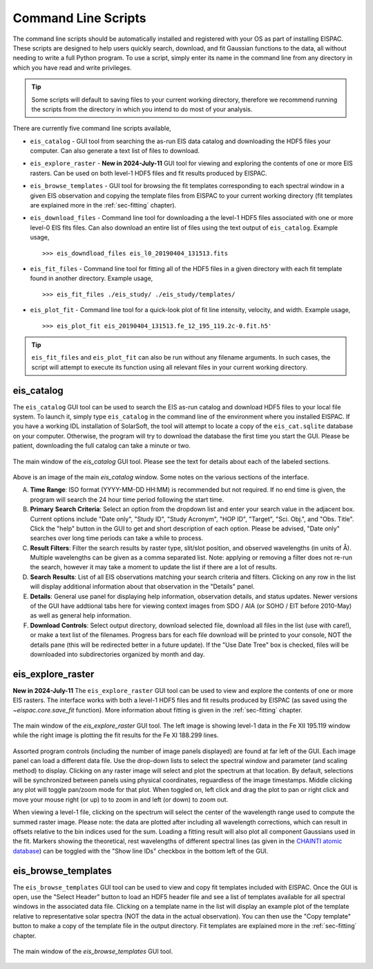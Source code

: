 .. _sec-scripts:

Command Line Scripts
====================

The command line scripts should be automatically installed and
registered with your OS as part of installing EISPAC. These scripts are
designed to help users quickly search, download, and fit Gaussian
functions to the data, all without needing to write a full Python program.
To use a script, simply enter its name in the command line from any directory
in which you have read and write privileges.

.. tip::
   Some scripts will default to saving files to your current working
   directory, therefore we recommend running the scripts from the directory
   in which you intend to do most of your analysis.

There are currently five command line scripts available,

-  ``eis_catalog`` - GUI tool from searching the as-run EIS data catalog and
   downloading the HDF5 files your computer. Can also generate a text list of
   files to download.

-  ``eis_explore_raster`` - **New in 2024-July-11** GUI tool for viewing and
   exploring the contents of one or more EIS rasters. Can be used on both 
   level-1 HDF5 files and fit results produced by EISPAC.

-  ``eis_browse_templates`` - GUI tool for browsing the fit templates
   corresponding to each spectral window in a given EIS observation and
   copying the template files from EISPAC to your current working directory
   (fit templates are explained more in the :ref:`sec-fitting` chapter).

-  ``eis_download_files`` - Command line tool for downloading a the level-1
   HDF5 files associated with one or more level-0 EIS fits files. Can also
   download an entire list of files using the text output of ``eis_catalog``.
   Example usage,

   ::

      >>> eis_downdload_files eis_l0_20190404_131513.fits

-  ``eis_fit_files`` - Command line tool for fitting all of the HDF5 files
   in a given directory with each fit template found in another directory.
   Example usage,

   ::

      >>> eis_fit_files ./eis_study/ ./eis_study/templates/

-  ``eis_plot_fit`` - Command line tool for a quick-look plot of fit line
   intensity, velocity, and width.
   Example usage,

   ::

      >>> eis_plot_fit eis_20190404_131513.fe_12_195_119.2c-0.fit.h5'

.. tip::
   ``eis_fit_files`` and ``eis_plot_fit`` can also be run without any filename
   arguments. In such cases, the script will attempt to execute its function
   using all relevant files in your current working directory.

.. _sec-catalog:

eis_catalog
-----------

The ``eis_catalog`` GUI tool can be used to search the EIS as-run catalog and
download HDF5 files to your local file system. To launch it, simply type
``eis_catalog`` in the command line of the environment where you installed
EISPAC. If you have a working IDL installation of SolarSoft, the tool will
attempt to locate a copy of the ``eis_cat.sqlite`` database on your computer.
Otherwise, the program will try to download the database the first time you
start the GUI. Please be patient, downloading the full catalog can take a
minute or two.

.. figure:: figures/eis_catalog_example.png
   :align: center
   :width: 600px

   The main window of the `eis_catalog` GUI tool. Please see the text for
   details about each of the labeled sections.

Above is an image of the main `eis_catalog` window. Some notes on the various
sections of the interface.

A. **Time** **Range**: ISO format (YYYY-MM-DD HH:MM) is recommended but not
   required. If no end time is given, the program will search the 24 hour
   time period following the start time.

B. **Primary** **Search** **Criteria**: Select an option from the dropdown
   list and enter your search value in the adjacent box. Current options
   include "Date only", "Study ID", "Study Acronym", "HOP ID", "Target",
   "Sci. Obj.", and "Obs. Title". Click the "help" button in the GUI to
   get and short description of each option. Please be advised, "Date only"
   searches over long time periods can take a while to process.

C. **Result** **Filters**: Filter the search results by raster type,
   slit/slot position, and observed wavelengths (in units of Å). Multiple
   wavelengths can be given as a comma separated list. Note: applying or
   removing a filter does not re-run the search, however it may take a
   moment to update the list if there are a lot of results.

D. **Search** **Results**: List of all EIS observations matching your search
   criteria and filters. Clicking on any row in the list will display
   additional information about that observation in the "Details" panel.

E. **Details**: General use panel for displaying help information,
   observation details, and status updates. Newer versions of the GUI have
   addtional tabs here for viewing context images from SDO / AIA 
   (or SOHO / EIT before 2010-May) as well as general help information.

F. **Download** **Controls**: Select output directory, download selected
   file, download all files in the list (use with care!), or make a text
   list of the filenames. Progress bars for each file download will be
   printed to your console, NOT the details pane (this will be redirected
   better in a future update). If the "Use Date Tree" box is checked, files
   will be downloaded into subdirectories organized by month and day.

.. _sec-explore:

eis_explore_raster
------------------

**New in 2024-July-11** The ``eis_explore_raster`` GUI tool can be used to 
view and explore the contents of one or more EIS rasters. The interface 
works with both a level-1 HDF5 files and fit results produced by EISPAC 
(as saved using the `~eispac.core.save_fit` function). More information 
about fitting is given in the :ref:`sec-fitting` chapter.

.. figure:: figures/eis_explore_raster_example.png
   :align: center
   :width: 600px

   The main window of the `eis_explore_raster` GUI tool. The left image is
   showing level-1 data in the Fe XII 195.119 window while the right image
   is plotting the fit results for the Fe XI 188.299 lines. 

Assorted program controls (including the number of image panels displayed)
are found at far left of the GUI. Each image panel can load a different data
file. Use the drop-down lists to select the spectral window and parameter 
(and scaling method) to display. Clicking on any raster image will select and 
plot the spectrum at that location. By default, selections will be synchronized 
between panels using physical coordinates, reguardless of the image timestamps.
Middle clicking any plot will toggle pan/zoom mode for that plot. When toggled 
on, left click and drag the plot to pan or right click and move your mouse 
right (or up) to to zoom in and left (or down) to zoom out.

When viewing a level-1 file, clicking on the spectrum will select the center of 
the wavelength range used to compute the summed raster image. Please note: the 
data are plotted after including all wavelength corrections, which can result
in offsets relative to the bin indices used for the sum. Loading a fitting 
result will also plot all component Gaussians used in the fit. Markers showing
the theoretical, rest wavelengths of different spectral lines (as given in the 
`CHAINTI atomic database <https://www.chiantidatabase.org/>`_) can be toggled
with the "Show line IDs" checkbox in the bottom left of the GUI. 

.. _sec-browse:

eis_browse_templates
--------------------

The ``eis_browse_templates`` GUI tool can be used to view and copy fit
templates included with EISPAC. Once the GUI is open, use the
"Select Header" button to load an HDF5 header file and see a list of
templates available for all spectral windows in the associated data file.
Clicking on a template name in the list will display an example plot of
the template relative to representative solar spectra (NOT the data in the
actual observation). You can then use the "Copy template" button to make a
copy of the template file in the output directory. Fit templates are
explained more in the :ref:`sec-fitting` chapter.

.. figure:: figures/eis_browse_templates_example.png
   :align: center
   :width: 600px

   The main window of the `eis_browse_templates` GUI tool.